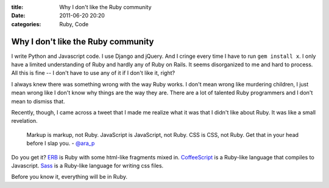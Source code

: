 :title: Why I don't like the Ruby community
:date: 2011-06-20 20:20
:categories: Ruby, Code

Why I don't like the Ruby community
===================================

I write Python and Javascript code. I use Django and jQuery. And I cringe every
time I have to run ``gem install x``. I only have a limited understanding of
Ruby and hardly any of Ruby on Rails. It seems disorganized to me and hard to
process. All this is fine -- I don't have to use any of it if I don't like it,
right?

I always knew there was something wrong with the way Ruby works. I don't mean
wrong like murdering children, I just mean wrong like I don't know why things
are the way they are. There are a lot of talented Ruby programmers and I don't
mean to dismiss that.

Recently, though, I came across a tweet that I made me realize what it was that
I didn't like about Ruby. It was like a small revelation.

    Markup is markup, not Ruby. JavaScript is JavaScript, not Ruby. CSS is CSS,
    not Ruby. Get that in your head before I slap you. - `@ara_p`_

Do you get it? `ERB`_ is Ruby with some html-like fragments mixed in.
`CoffeeScript`_ is a Ruby-like language that compiles to Javascript. `Sass`_ is
a Ruby-like language for writing css files. 

Before you know it, everything will be in Ruby.


.. _@ara_p: https://twitter.com/#!/ara_p/status/81425173965832193
.. _ERB: http://ruby-doc.org/stdlib/libdoc/erb/rdoc/classes/ERB.html
.. _CoffeeScript: http://jashkenas.github.com/coffee-script/
.. _Sass: http://sass-lang.com/
